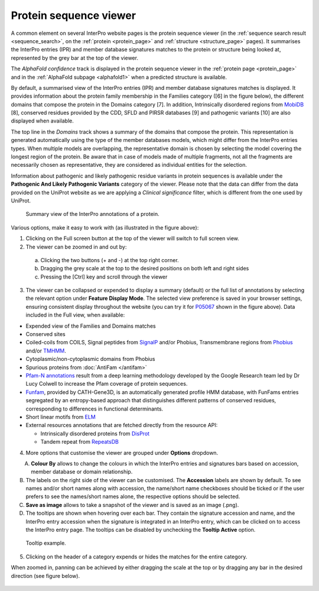 ***********************
Protein sequence viewer
***********************

.. :ref:sequence_search searchways.html#sequence-search
.. :ref:protein_page browse.html#protein-page
.. :ref:structure_page browse.html#structure-page
.. :ref:entry_types entries_info.html#entry-types
.. :ref:signature browse.html#signature

A common element on several InterPro website pages is the protein sequence viewer (in the 
:ref:`sequence search result <sequence_search>`, on the :ref:`protein <protein_page>` and 
:ref:`structure <structure_page>` pages). It summarises the InterPro entries (IPR) and 
member database signatures matches to the protein or structure
being looked at, represented by the grey bar at the top of the viewer. 

The *AlphaFold confidence* track is displayed in the protein sequence viewer in the :ref:`protein page <protein_page>` 
and in the :ref:`AlphaFold subpage <alphafold1>` when a predicted structure is available.

By default, a summarised view of the InterPro entries (IPR) and member database signatures matches is displayed.
It provides information about the protein family membership in the Families category ([6] in the figure below), the 
different domains that compose the protein in the Domains category [7]. In addition, Intrinsically disordered regions 
from `MobiDB <https://www.mobidb.org/>`_ [8],
conserved residues provided by the CDD, SFLD and PIRSR databases [9] and pathogenic variants [10] are also displayed when available.

The top line in the *Domains* track shows a summary of the domains that compose the protein. This representation is 
generated automatically using the type of the member databases models, which might differ from the InterPro entries types. 
When multiple models are overlapping, the representative domain is chosen by selecting the model covering the longest 
region of the protein. Be aware that in case of models made of multiple fragments, not all the fragments are necessarily 
chosen as representative, they are considered as individual entities for the selection.

Information about pathogenic and likely pathogenic residue variants in protein sequences is available under the **Pathogenic And Likely 
Pathogenic Variants** category of the viewer. Please note that the data can differ from the  data provided on the UniProt website as we 
are applying a *Clinical significance* filter, which is different from the one used by UniProt. 

.. protein used: https://wwwdev.ebi.ac.uk/interpro/protein/UniProt/P05067/

.. figure:: images/protein_viewer/pv_help.png
  :alt: Protein sequence viewer summary
  :width: 800px

  Summary view of the InterPro annotations of a protein.

Various options, make it easy to work with (as illustrated in the figure above):

1. Clicking on the Full screen button at the top of the viewer will switch to full screen view.

2. The viewer can be zoomed in and out by:

  a. Clicking the two buttons (+ and -) at the top right corner.
  b. Dragging the grey scale at the top to the desired positions on both left and right sides
  c. Pressing the [Ctrl] key and scroll through the viewer 

3. The viewer can be collapsed or expended to display a summary (default) or the full list of annotations by selecting the relevant option under **Feature Display Mode**. The selected view preference is saved in your browser settings, ensuring consistent display throughout the website (you can try it for `P05067 <https://www.ebi.ac.uk/interpro/protein/UniProt/P05067/>`_ shown in the figure above). Data included in the Full view, when available:

- Expended view of the Families and Domains matches
- Conserved sites
- Coiled-coils from COILS, Signal peptides from `SignalP <https://services.healthtech.dtu.dk/service.php?SignalP-5.0>`_ and/or Phobius, Transmembrane regions from `Phobius <https://phobius.sbc.su.se/>`_ and/or `TMHMM <https://services.healthtech.dtu.dk/service.php?TMHMM-2.0>`_.
- Cytoplasmic/non-cytoplasmic domains from Phobius
- Spurious proteins from :doc:`AntiFam </antifam>`
- `Pfam-N annotations <hxfam.wordpress.com/2024/05/31/pfam-n-version-3-enhancing-pfam-coverage-of-uniprot-with-computer-vision-deep-learning-techniques/>`_ result from a deep learning methodology developed by the Google Research team led by Dr Lucy Colwell to increase the Pfam coverage of protein sequences.
- `Funfam <https://github.com/UCLOrengoGroup/cath-funfam-docs>`_, provided by CATH-Gene3D, is an automatically generated profile HMM database, with FunFams entries segregated by an entropy-based approach  that distinguishes different patterns of conserved residues, corresponding to differences in functional determinants.
- Short linear motifs from `ELM <http://elm.eu.org/>`_
- External resources annotations that are fetched directly from the resource API:

  - Intrinsically disordered proteins from `DisProt <https://www.disprot.org/>`_
  - Tandem repeat from `RepeatsDB <https://repeatsdb.bio.unipd.it/>`_

4. More options that customise the viewer are grouped under **Options** dropdown.

.. figure:: images/protein_viewer/pv_options_dropdown.png
  :alt: Protein sequence viewer options
  :align: left
  :width: 350px

A. **Colour By** allows to change the colours in which the InterPro entries and signatures bars based on accession, member database or domain relationship. 

B. The labels on the right side of the viewer can be customised. The **Accession** labels are shown by default. To see names and/or short names along with accession, the name/short name checkboxes should be ticked or if the user prefers to see the names/short names alone, the respective options should be selected.

C. **Save as image** allows to take a snapshot of the viewer and is saved as an image (.png).

D. The tooltips are shown when hovering over each bar. They contain the signature accession and name, and the InterPro entry accession when the signature is integrated in an InterPro entry, which can be clicked on to access the InterPro entry page. The tooltips can be disabled by unchecking the **Tooltip Active** option.

.. figure:: images/protein_viewer/pv_tooltip.png
  :alt: Protein sequence viewer tooltip
  :width: 800px

  Tooltip example.

5. Clicking on the header of a category expends or hides the matches for the entire category.

When zoomed in, panning can be achieved by either dragging the scale at the top or by dragging any bar in the desired direction (see figure below).

.. figure:: images/protein_viewer/pv_panning.png
  :alt: Protein sequence viewer panning
  :width: 800px
